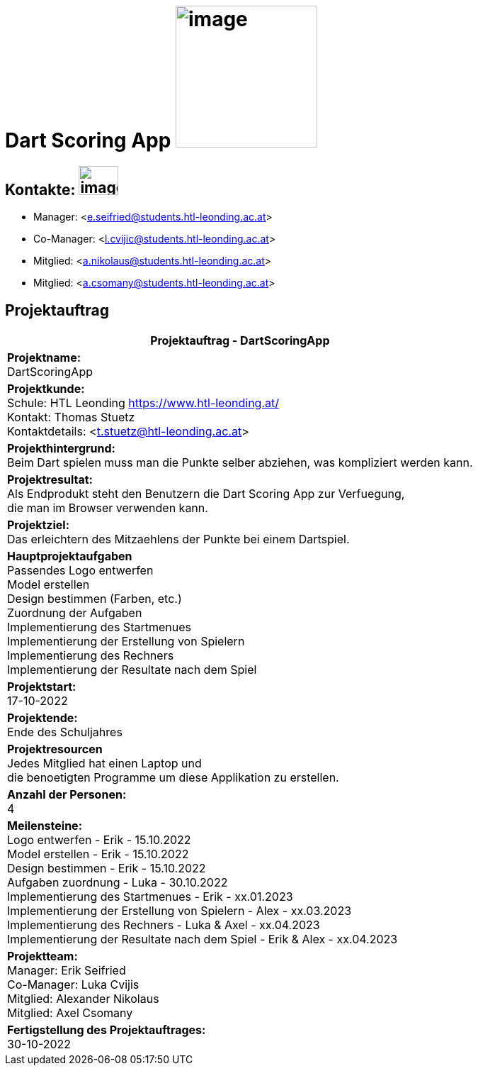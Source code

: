 = Dart Scoring App image:../images/dartlogo-v2.png[image,width=200,height=]

== Kontakte: image:../images/contact-email.png[image,width=56,height=41]
* Manager: <e.seifried@students.htl-leonding.ac.at> +
* Co-Manager: <l.cvijic@students.htl-leonding.ac.at> +
* Mitglied: <a.nikolaus@students.htl-leonding.ac.at> +
* Mitglied: <a.csomany@students.htl-leonding.ac.at> +

== Projektauftrag

|===
|Projektauftrag - DartScoringApp

|*Projektname:* +
DartScoringApp

|*Projektkunde:* +
Schule: HTL Leonding <https://www.htl-leonding.at/> +
Kontakt: Thomas Stuetz +
Kontaktdetails: <t.stuetz@htl-leonding.ac.at>

|*Projekthintergrund:* +
Beim Dart spielen muss man die Punkte selber abziehen, was kompliziert werden kann.

|*Projektresultat:* +
Als Endprodukt steht den Benutzern die Dart Scoring App zur Verfuegung, +
die man im Browser verwenden kann.

|*Projektziel:* +
Das erleichtern des Mitzaehlens der Punkte bei einem Dartspiel.

|*Hauptprojektaufgaben* +
Passendes Logo entwerfen +
Model erstellen +
Design bestimmen (Farben, etc.) +
Zuordnung der Aufgaben +
Implementierung des Startmenues +
Implementierung der Erstellung von Spielern +
Implementierung des Rechners +
Implementierung der Resultate nach dem Spiel

|*Projektstart:* +
17-10-2022

|*Projektende:* +
Ende des Schuljahres

|*Projektresourcen* +
Jedes Mitglied hat einen Laptop und +
die benoetigten Programme um diese Applikation zu erstellen.

|*Anzahl der Personen:* +
4

|*Meilensteine:* +
Logo entwerfen - Erik - 15.10.2022 +
Model erstellen - Erik - 15.10.2022 +
Design bestimmen - Erik - 15.10.2022 +
Aufgaben zuordnung - Luka - 30.10.2022 +
Implementierung des Startmenues - Erik - xx.01.2023 +
Implementierung der Erstellung von Spielern - Alex - xx.03.2023 +
Implementierung des Rechners - Luka & Axel - xx.04.2023 +
Implementierung der Resultate nach dem Spiel - Erik & Alex - xx.04.2023

|*Projektteam:* +
Manager: Erik Seifried +
Co-Manager: Luka Cvijis +
Mitglied: Alexander Nikolaus +
Mitglied: Axel Csomany

|*Fertigstellung des Projektauftrages:* +
30-10-2022

|===